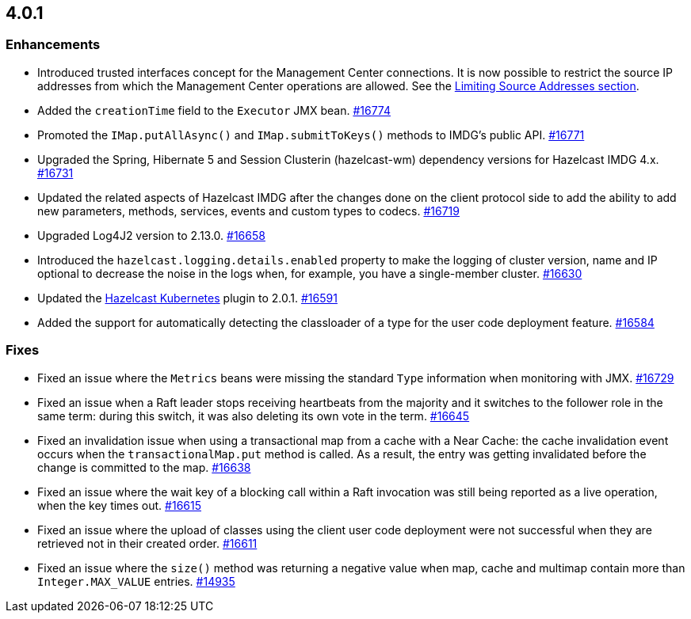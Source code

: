 == 4.0.1

[[enh-401]]
=== Enhancements

* Introduced trusted interfaces concept for the Management Center
connections. It is now possible to restrict the source IP addresses
from which the Management Center operations are allowed.
See the link:https://docs.hazelcast.org/docs/4.0.1/manual/html-single/#limiting-source-addresses[Limiting Source Addresses section].
* Added the `creationTime` field to the `Executor` JMX bean.
https://github.com/hazelcast/hazelcast/pull/16774[#16774]
* Promoted the `IMap.putAllAsync()` and `IMap.submitToKeys()` methods to IMDG's public API.
https://github.com/hazelcast/hazelcast/pull/16771[#16771]
* Upgraded the Spring, Hibernate 5 and Session Clusterin (hazelcast-wm) dependency
versions for Hazelcast IMDG 4.x. https://github.com/hazelcast/hazelcast/pull/16731[#16731]
* Updated the related aspects of Hazelcast IMDG after the changes done on the client protocol
side to add the ability to add new parameters, methods, services, events and custom types to codecs.
https://github.com/hazelcast/hazelcast/pull/16719[#16719]
* Upgraded Log4J2 version to 2.13.0.
https://github.com/hazelcast/hazelcast/pull/16658[#16658]
* Introduced the `hazelcast.logging.details.enabled` property to make the logging
of cluster version, name and IP optional to decrease the noise in the logs when, for
example, you have a single-member cluster.
https://github.com/hazelcast/hazelcast/pull/16630[#16630]
* Updated the link:https://hazelcast.org/hub/?project=kubernetes-cloud-discovery[Hazelcast Kubernetes^]
plugin to 2.0.1.
https://github.com/hazelcast/hazelcast/pull/16591[#16591]
* Added the support for automatically detecting the classloader of a type for the user
code deployment feature.
https://github.com/hazelcast/hazelcast/pull/16584[#16584]

[[fixes-401]]
=== Fixes

* Fixed an issue where the `Metrics` beans were missing the standard `Type`
information when monitoring with JMX.
https://github.com/hazelcast/hazelcast/issues/16729[#16729]
* Fixed an issue when a Raft leader stops receiving heartbeats from the majority
and it switches to the follower role in the same term: during this switch, it was also
deleting its own vote in the term.
https://github.com/hazelcast/hazelcast/pull/16645[#16645]
* Fixed an invalidation issue when using a transactional map
from a cache with a Near Cache: the cache invalidation event occurs when
the `transactionalMap.put` method is called. As a result, the entry was getting
invalidated before the change is committed to the map.
https://github.com/hazelcast/hazelcast/pull/16638[#16638]
* Fixed an issue where the wait key of a blocking call within a Raft
invocation was still being reported as a live operation, when the key times out.
https://github.com/hazelcast/hazelcast/pull/16615[#16615]
* Fixed an issue where the upload of classes using the client user
code deployment were not successful when they are retrieved not in their
created order. 
https://github.com/hazelcast/hazelcast/pull/16611[#16611]
* Fixed an issue where the `size()` method was returning a negative value
when map, cache and multimap contain more than `Integer.MAX_VALUE` entries.
https://github.com/hazelcast/hazelcast/issues/14935[#14935]


